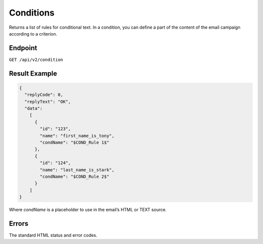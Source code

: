 Conditions
==========

Returns a list of rules for conditional text. In a condition, you can define a part of the content of the email campaign according to a criterion.

Endpoint
--------

``GET /api/v2/condition``

Result Example
--------------

.. code-block:: json

   {
     "replyCode": 0,
     "replyText": "OK",
     "data":
       [
         {
           "id": "123",
           "name": "first_name_is_tony",
           "condName": "$COND_Rule 1$"
         },
         {
           "id": "124",
           "name": "last_name_is_stark",
           "condName": "$COND_Rule 2$"
         }
       ]
   }

Where *condName* is a placeholder to use in the email’s HTML or TEXT source.

Errors
------

The standard HTML status and error codes.